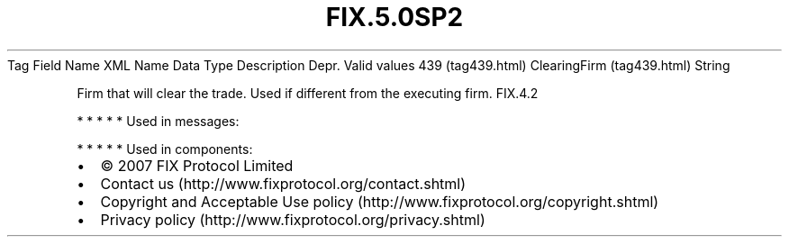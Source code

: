 .TH FIX.5.0SP2 "" "" "Tag #439"
Tag
Field Name
XML Name
Data Type
Description
Depr.
Valid values
439 (tag439.html)
ClearingFirm (tag439.html)
String
.PP
Firm that will clear the trade. Used if different from the
executing firm.
FIX.4.2
.PP
   *   *   *   *   *
Used in messages:
.PP
   *   *   *   *   *
Used in components:

.PD 0
.P
.PD

.PP
.PP
.IP \[bu] 2
© 2007 FIX Protocol Limited
.IP \[bu] 2
Contact us (http://www.fixprotocol.org/contact.shtml)
.IP \[bu] 2
Copyright and Acceptable Use policy (http://www.fixprotocol.org/copyright.shtml)
.IP \[bu] 2
Privacy policy (http://www.fixprotocol.org/privacy.shtml)
